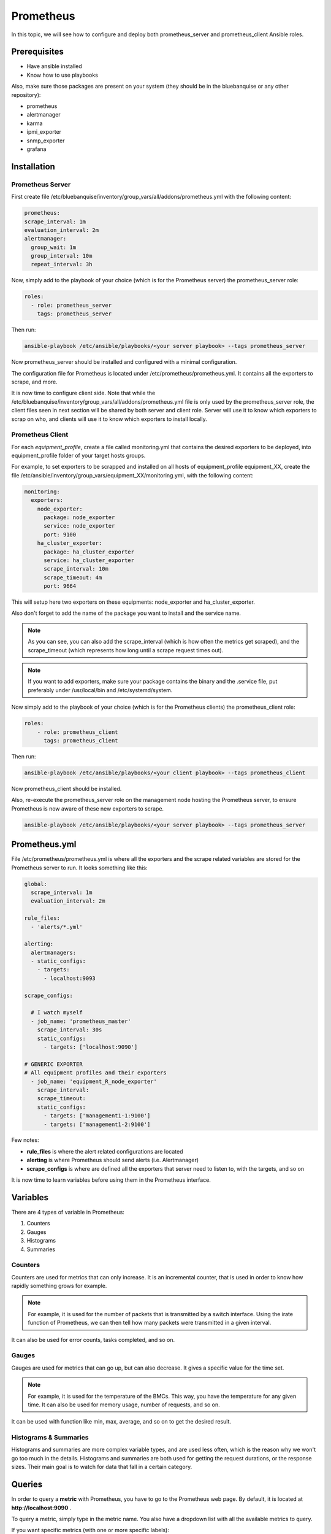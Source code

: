 Prometheus
==========

In this topic, we will see how to configure and deploy both prometheus_server
and prometheus_client Ansible roles.

Prerequisites
-------------

* Have ansible installed
* Know how to use playbooks

Also, make sure those packages are present on your system (they should be in the
bluebanquise or any other repository):

* prometheus
* alertmanager
* karma
* ipmi_exporter
* snmp_exporter
* grafana

Installation
------------

Prometheus Server
^^^^^^^^^^^^^^^^^

First create file
/etc/bluebanquise/inventory/group_vars/all/addons/prometheus.yml with the
following content:

.. code-block:: yaml

  prometheus:
  scrape_interval: 1m
  evaluation_interval: 2m
  alertmanager:
    group_wait: 1m
    group_interval: 10m
    repeat_interval: 3h

.. seealso:: https://www.robustperception.io/whats-the-difference-between-group_interval-group_wait-and-repeat_interval

Now, simply add to the playbook of your choice (which is for the Prometheus
server) the prometheus_server role:

.. code-block:: yaml

  roles:
    - role: prometheus_server
      tags: prometheus_server

Then run:

.. code-block:: text

  ansible-playbook /etc/ansible/playbooks/<your server playbook> --tags prometheus_server

Now prometheus_server should be installed and configured with a minimal
configuration.

The configuration file for Prometheus is located under
/etc/prometheus/prometheus.yml.
It contains all the exporters to scrape, and more.

It is now time to configure client side. Note that while the
/etc/bluebanquise/inventory/group_vars/all/addons/prometheus.yml file is only
used by the prometheus_server role, the client files seen in next section will
be shared by both server and client role. Server will use it to know which
exporters to scrap on who, and clients will use it to know which exporters to
install locally.

Prometheus Client
^^^^^^^^^^^^^^^^^

For each *equipment_profile*, create a file called monitoring.yml that contains
the desired exporters to be deployed, into equipment_profile folder of your
target hosts groups.

For example, to set exporters to be scrapped and installed on all hosts of
equipment_profile equipment_XX, create the file
/etc/ansible/inventory/group_vars/equipment_XX/monitoring.yml, with the
following content:

.. code-block:: yaml

  monitoring:
    exporters:
      node_exporter:
        package: node_exporter
        service: node_exporter
        port: 9100
      ha_cluster_exporter:
        package: ha_cluster_exporter
        service: ha_cluster_exporter
        scrape_interval: 10m
        scrape_timeout: 4m
        port: 9664

This will setup here two exporters on these equipments: node_exporter and
ha_cluster_exporter.

Also don't forget to add the name of the package you want to install and the
service name.

.. note::
  As you can see, you can also add the scrape_interval (which is how
  often the metrics get scraped), and the scrape_timeout (which represents how
  long until a scrape request times out).

.. note::
  If you want to add exporters, make sure your package contains the
  binary and the .service file, put preferably under /usr/local/bin and
  /etc/systemd/system.

Now simply add to the playbook of your choice (which is for the Prometheus
clients) the prometheus_client role:

.. code-block:: yaml

 roles:
     - role: prometheus_client
       tags: prometheus_client

Then run:

.. code-block:: text

  ansible-playbook /etc/ansible/playbooks/<your client playbook> --tags prometheus_client

Now prometheus_client should be installed.

Also, re-execute the prometheus_server role on the management node hosting the
Prometheus server, to ensure Prometheus is now aware of these new exporters to
scrape.

.. code-block:: text

  ansible-playbook /etc/ansible/playbooks/<your server playbook> --tags prometheus_server

Prometheus.yml
--------------

File /etc/prometheus/prometheus.yml is where all the exporters and the scrape
related variables are stored for the Prometheus server to run.
It looks something like this:

.. code-block:: yaml

  global:
    scrape_interval: 1m
    evaluation_interval: 2m

  rule_files:
    - 'alerts/*.yml'

  alerting:
    alertmanagers:
    - static_configs:
      - targets:
        - localhost:9093

  scrape_configs:

    # I watch myself
    - job_name: 'prometheus_master'
      scrape_interval: 30s
      static_configs:
        - targets: ['localhost:9090']

  # GENERIC EXPORTER
  # All equipment profiles and their exporters
    - job_name: 'equipment_R_node_exporter'
      scrape_interval:
      scrape_timeout:
      static_configs:
        - targets: ['management1-1:9100']
        - targets: ['management1-2:9100']

Few notes:

* **rule_files** is where the alert related configurations are located
* **alerting** is where Prometheus should send alerts (i.e. Alertmanager)
* **scrape_configs** is where are defined all the exporters that server need to listen to, with the targets, and so on

.. seealso:: https://prometheus.io/docs/prometheus/latest/configuration/configuration/

It is now time to learn variables before using them in the Prometheus interface.

Variables
---------

There are 4 types of variable in Prometheus:

1. Counters
2. Gauges
3. Histograms
4. Summaries

Counters
^^^^^^^^

Counters are used for metrics that can only increase.
It is an incremental counter, that is used in order to know how rapidly
something grows for example.

.. note::

    For example, it is used for the number of packets that is transmitted by a switch interface.
    Using the irate function of Prometheus, we can then tell how many packets were transmitted in a given interval.

It can also be used for error counts, tasks completed, and so on.

Gauges
^^^^^^

Gauges are used for metrics that can go up, but can also decrease.
It gives a specific value for the time set.

.. note::

    For example, it is used for the temperature of the BMCs.
    This way, you have the temperature for any given time.
    It can also be used for memory usage, number of requests, and so on.

It can be used with function like min, max, average, and so on to get the
desired result.

Histograms & Summaries
^^^^^^^^^^^^^^^^^^^^^^

Histograms and summaries are more complex variable types, and are used less
often, which is the reason why we won't go too much in the details.
Histograms and summaries are both used for getting the request durations, or
the response sizes.
Their main goal is to watch for data that fall in a certain category.

.. seealso:: https://prometheus.io/docs/practices/histograms/

Queries
-------

In order to query a **metric** with Prometheus, you have to go to the Prometheus
web page.
By default, it is located at **http://localhost:9090** .

To query a metric, simply type in the metric name. You also have a dropdown list
with all the available metrics to query.

.. image:: /monitoring/capture/prometheus/query1.PNG
   :width: 80 %

If you want specific metrics (with one or more specific labels):

.. code-block:: text

  query_name{instance="instance"}

For example, ipmi_fan_speed_rpm{name="P-FAN1"} will only return the fan_speed of
the fan name "P-FAN-1":

.. image:: /monitoring/capture/prometheus/query2.PNG
   :width: 80 %

In the graph tab, you can also see the variation of the value over time.
You can also choose from when to when.

.. image:: /monitoring/capture/prometheus/query3.PNG
   :width: 80 %

Regex
^^^^^

You can also use the same queries, but with regex.

If you want the attribute to follow the given regex, the global syntax for is:

.. code-block:: text

  query{attribute=~"regex_value"}

Or if you don't want the attribute to follow the regex:

.. code-block:: text

  query{attribute!~"regex_value"}

.. note::

  The **tilda** here is very important.

Using this syntax, you can:

* get the metrics which attribute corresponds to a list

For example:

.. code-block:: text

  ipmi_fan_speed_rpm{name=~"MB-FAN5|MB-FAN4|S-FAN2"}

will return:

.. image:: /monitoring/capture/prometheus/query4.PNG
   :width: 50 %

* follow a pattern

For example:

.. code-block:: text

  ipmi_fan_speed_rpm{name=~".*.FAN.*"}

will return all the ipmi_fan_speed_rpm metrics with the string "FAN" in its
name label.

Another example:

.. code-block:: text

  ipmi_fan_speed_rpm{__name__=~"ipmi.*",instance=~"001-bmc"}

will return all the metrics which name starts with ipmi, and which instance is
001-bmc.

.. image:: /monitoring/capture/prometheus/query5.PNG
   :width: 50 %

Boolean operators
^^^^^^^^^^^^^^^^^

You can also combine different metrics, using boolean operators. There are
several operators in Prometheus. Some of them are the following:

* == (equal)
* != (not-equal)
* > (greater-than)
* < (less-than)
* >= (greater-or-equal)
* <= (less-or-equal)

These are used in order to get the results that correspond to the condition.
For example:

.. code-block:: text

  ipmi_up==1

will only return the instances of the query that are equal to one.

It is also possible to use logic operators:

* and (intersection)
* or (union)
* unless (complement)

Vector1 and vector2 results in a vector consisting of the elements of vector1
for which there are elements in vector2 with exactly matching label sets.
Other elements are dropped. The metric name and values are carried over from the
left-hand side vector.

For example:

.. code-block:: text

  node_exporter_build_info and ignoring(revision, version,goversion,branch,package) node_cpu_package_throttles_total

will return:

.. code-block:: text

  node_exporter_build_info{branch="HEAD",goversion="go1.12.5",instance="1-2:9100",job="equipment_R_node_exporter",revision="3db77732e925c08f675d7404a8c46466b2ece83e",version="0.18.1"}

because it has the same instance name and job name as a node_cpu_package_throttles_total.

Vector1 or vector2 results in a vector that contains all original elements (label sets + values) of vector1 and additionally all elements of vector2 which do not have matching label sets in vector1.

For example:

.. code-block:: text

  node_exporter_build_info or node_cpu_package_throttles_total

will return:

.. code-block:: text

  node_exporter_build_info{branch="HEAD",goversion="go1.12.5",instance="1-2:9100",job="equipment_R_node_exporter",revision="3db77732e925c08f675d7404a8c46466b2ece83e",version="0.18.1"}
  node_cpu_package_throttles_total{instance="1-2:9100",job="equipment_R_node_exporter",package="0"}
  node_cpu_package_throttles_total{instance="1-2:9100",job="equipment_R_node_exporter",package="1"}

Vector1 unless vector2 results in a vector consisting of the elements of vector1 for which there are no elements in vector2 with exactly matching label sets. All matching elements in both vectors are dropped.

There are also other types of boolean operators, like group_left or group_right,
in the online documentation.

.. seealso:: https://prometheus.io/docs/prometheus/latest/querying/operators/

Functions & aggregations
^^^^^^^^^^^^^^^^^^^^^^^^

Prometheus comes with a variety of querying functions. We will go through some
of the major ones:

* delta
* irate
* avg
* sum
* min, max

delta
"""""

*delta()* calculates the difference of value between the value from X minutes
ago and the current value.

Example:

.. code-block:: text

  delta(ipmi_current_amperes[5m])

.. image:: /monitoring/capture/prometheus/query6.PNG
   :width: 80 %

rate & irate
""""""""""""

*rate()* gives you the per second average rate of change over your range
interval.
*irate()* is the per second rate of change at the end of your range interval

The difference between rate and delta, is that rate automatically adjusts for
resets. It means that it only works with "counter" variables, i.e. a variable
that can only increase.
For example, if a metric value changes like this:

* 0
* 4
* 6
* 10

and resets:

* 2

Rate will capture the change, and will take the value of 2 as if it were 12 to
get the rate.

avg
"""

*avg()* returns the average value of **all** query results.

By default, it returns the avg value by job:

.. code-block:: text

  avg(ipmi_current_amperes)

.. image:: /monitoring/capture/prometheus/query8.PNG
   :width: 50 %

But you can also average by any other attribute, using avg(query) by(attribute):

.. image:: /monitoring/capture/prometheus/query9.PNG
   :width: 80 %

avg_over_time
"""""""""""""

*avg_over_time()* is self explanatory, it gives you the average value of a
metric during the given interval, **for each instance**.

For example if ipmi_current_amperes had the values: 2, 4, 6 in the last 5m:

.. code-block:: text

  avgi_over_time(ipmi_current_amperes[5m])

would return 4.

output example:

.. image:: /monitoring/capture/prometheus/query7.PNG
   :width: 80 %

sum, min, max
"""""""""""""

Self explanatory.
Works the same way as *avg*, and can be used with _over_time too.

more
""""

For *more* info, check:

.. seealso:: https://prometheus.io/docs/prometheus/latest/querying/functions/

It is now time to understand how alerts work in Prometheus.

Alerts
------

Alerts are located in the /etc/prometheus/alerts/ directory.

An example of alert:

.. code-block:: yaml

  groups:
  - name: Alerts for nodes
    rules:
    - alert: high_RAM_ Usage
      expr: (1 - (node_memory_MemAvailable_bytes{job=~".*.R.*"} / (node_memory_MemTotal_bytes{job=~".*.R.*"})))* 100 > 90
      for: 1m
      labels:
        severity: warning
      annotations:
        summary: " (instance {{ $labels.instance }})"
        description: "memory usage greater than 90%  \n  VALUE = {{ $value }}\n  LABELS: {{ $labels }}"

This alert will be seen as *pending* by Prometheus when the condition in
**expr:** is verified, in this case, when the percentage of used RAM is greater
than 90%.
It will seen as *firing* when the condition is met for X minutes, hours, or
days, X being in the **for** field.
It will be fired with an extra label called severity, which is set to *warning*
in this case.
The annotations section is here to set a summary and description of the alert.
You can access the variables of the metric by using de global variables
{{ $value }} or {{ $labels }}.

Tip: if you need a same alert to fire a warning after a t_1 desired time, and
then fire a critical after a longer t_2 time, duplicate the alert, with the
exact same name and arguments, changing only **for** and **severity**. The
Alertmanager configuration is made to handle these case: when same name,
a critical alert will overlap a warning alert.

Alertmanager
^^^^^^^^^^^^

Alertmanager is an additional tool for Prometheus, used to manage alerts.

**Alertmanager DO NOT evaluate alerts**, this is Prometheus task. Alertmanager
is a tool to manage alerts already fired by Prometheus.

By default, it's located under the management node's ip address, port 9093.
Configuration file of Alertmanager is under /etc/alertmanager/alertmanager.yml.

By default it looks like this:

.. code-block:: yaml

  global:
    smtp_smarthost: 'localhost:25'
    smtp_from: 'alertmanager@your_domain'
    smtp_require_tls: false

  route:
    group_by: ['alertname', 'job']
    group_wait: 1m
    group_interval: 10m
    repeat_interval: 3h
    receiver: sys-admin-team

  receivers:
    - name: 'sys-admin-team'
      email_configs:
        - to: 'sys-admin-team@site.com'

  inhibit_rules:
  - source_match:
      severity: 'critical'
    target_match:
      severity: 'warning'
    equal: ['alertname', 'cluster', 'service']

You can find more about it here:

.. seealso:: https://prometheus.io/docs/alerting/latest/configuration/

And here are examples of some alerts:

.. seealso:: https://awesome-prometheus-alerts.grep.to/rules.html

